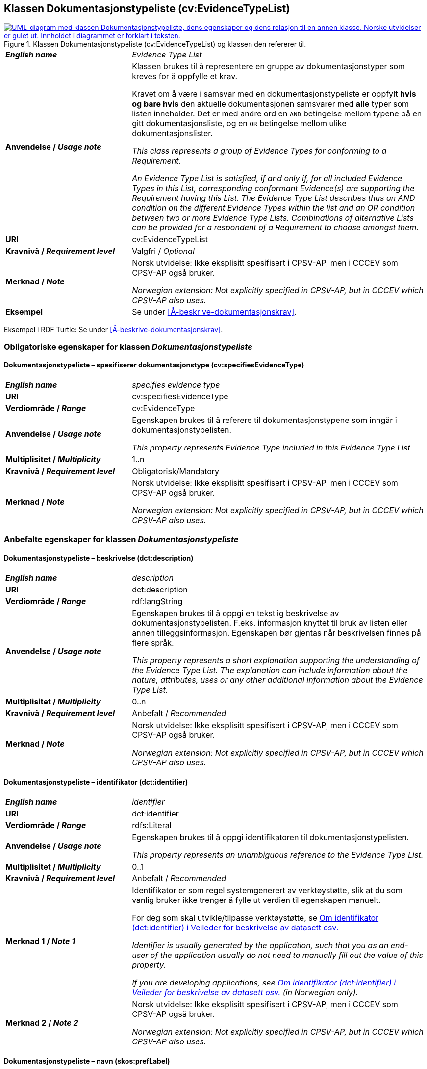 == Klassen Dokumentasjonstypeliste (cv:EvidenceTypeList) [[Dokumentasjonstypeliste]]

[[img-KlassenDokumentasjonstypeliste]]
.Klassen Dokumentasjonstypeliste (cv:EvidenceTypeList) og klassen den refererer til.
[link=images/KlassenDokumentasjonstypeliste.png]
image::images/KlassenDokumentasjonstypeliste.png[alt="UML-diagram med klassen Dokumentasjonstypeliste, dens egenskaper og dens relasjon til en annen klasse. Norske utvidelser er gulet ut. Innholdet i diagrammet er forklart i teksten."]

[cols="30s,70d"]
|===
| _English name_ | _Evidence Type List_
| Anvendelse / _Usage note_ | Klassen brukes til å representere en gruppe av dokumentasjonstyper som kreves for å oppfylle et krav.

Kravet om å være i samsvar med en dokumentasjonstypeliste er oppfylt **hvis og bare hvis** den aktuelle dokumentasjonen samsvarer med **alle** typer som listen inneholder. Det er med andre ord en `AND` betingelse mellom typene på en gitt dokumentasjonsliste, og en `OR` betingelse mellom ulike dokumentasjonslister.

_This class represents a group of Evidence Types for conforming to a Requirement._

_An Evidence Type List is satisfied, if and only if, for all included Evidence Types in this List, corresponding conformant Evidence(s) are supporting the Requirement having this List. The Evidence Type List describes thus an AND condition on the different Evidence Types within the list and an OR condition between two or more Evidence Type Lists. Combinations of alternative Lists can be provided for a respondent of a Requirement to choose amongst them._
| URI | cv:EvidenceTypeList
| Kravnivå / _Requirement level_ | Valgfri / _Optional_
| Merknad / _Note_ | Norsk utvidelse: Ikke eksplisitt spesifisert i CPSV-AP, men i CCCEV som CPSV-AP også bruker.

_Norwegian extension: Not explicitly specified in CPSV-AP, but in CCCEV which CPSV-AP also uses._
| Eksempel | Se under <<Å-beskrive-dokumentasjonskrav>>.
|===

Eksempel i RDF Turtle: Se under <<Å-beskrive-dokumentasjonskrav>>.

=== Obligatoriske egenskaper for klassen _Dokumentasjonstypeliste_ [[Dokumentasjonstypeliste-obligatoriske-egenskaper]]

==== Dokumentasjonstypeliste – spesifiserer dokumentasjonstype (cv:specifiesEvidenceType) [[Dokumentasjonstypeliste-SpesifisererDokumentasjonstype]]

[cols="30s,70d"]
|===
| _English name_ |  _specifies evidence type_
| URI |cv:specifiesEvidenceType
| Verdiområde / _Range_ | cv:EvidenceType
| Anvendelse / _Usage note_ |Egenskapen brukes til å referere til dokumentasjonstypene som inngår i dokumentasjonstypelisten.

_This property represents Evidence Type included in this Evidence Type List._
| Multiplisitet / _Multiplicity_ | 1..n
| Kravnivå / _Requirement level_ |Obligatorisk/Mandatory
| Merknad / _Note_ | Norsk utvidelse: Ikke eksplisitt spesifisert i CPSV-AP, men i CCCEV som CPSV-AP også bruker.

_Norwegian extension: Not explicitly specified in CPSV-AP, but in CCCEV which CPSV-AP also uses._
|===

=== Anbefalte egenskaper for klassen _Dokumentasjonstypeliste_ [[Dokumentasjonstypeliste-anbefalte-egenskaper]]

==== Dokumentasjonstypeliste – beskrivelse (dct:description) [[Dokumentasjonstypeliste-beskrivelse]]

[cols="30s,70d"]
|===
| _English name_ | _description_
| URI |dct:description
| Verdiområde / _Range_ | rdf:langString
| Anvendelse / _Usage note_ |Egenskapen brukes til å oppgi en tekstlig beskrivelse av dokumentasjonstypelisten. F.eks. informasjon knyttet til bruk av listen eller annen tilleggsinformasjon. Egenskapen bør gjentas når beskrivelsen finnes på flere språk.

_This property represents a short explanation supporting the understanding of the Evidence Type List. The explanation can include information about the nature, attributes, uses or any other additional information about the Evidence Type List._
| Multiplisitet / _Multiplicity_ |  0..n
| Kravnivå / _Requirement level_ | Anbefalt / _Recommended_
| Merknad / _Note_ | Norsk utvidelse: Ikke eksplisitt spesifisert i CPSV-AP, men i CCCEV som CPSV-AP også bruker.

_Norwegian extension: Not explicitly specified in CPSV-AP, but in CCCEV which CPSV-AP also uses._
|===

==== Dokumentasjonstypeliste – identifikator (dct:identifier) [[Dokumentasjonstypeliste-identifikator]]

[cols="30s,70d"]
|===
| _English name_ | _identifier_
| URI |dct:identifier
| Verdiområde / _Range_ | rdfs:Literal
| Anvendelse / _Usage note_ |Egenskapen brukes til å oppgi identifikatoren til dokumentasjonstypelisten.

_This property represents an unambiguous reference to the Evidence Type List._
| Multiplisitet / _Multiplicity_ |  0..1
| Kravnivå / _Requirement level_ | Anbefalt / _Recommended_
| Merknad 1 / _Note 1_ | Identifikator er som regel systemgenerert av verktøystøtte, slik at du som vanlig bruker ikke trenger å fylle ut verdien til egenskapen manuelt.

For deg som skal utvikle/tilpasse verktøystøtte, se https://data.norge.no/guide/veileder-beskrivelse-av-datasett/#om-identifikator[Om identifikator (dct:identifier) i Veileder for beskrivelse av datasett osv.]

_Identifier is usually generated by the application, such that you as an end-user of the application usually do not need to manually fill out the value of this property._ 

_If you are developing applications, see https://data.norge.no/guide/veileder-beskrivelse-av-datasett/#om-identifikator[Om identifikator (dct:identifier) i Veileder for beskrivelse av datasett osv.] (in Norwegian only)._
| Merknad 2 / _Note 2_ | Norsk utvidelse: Ikke eksplisitt spesifisert i CPSV-AP, men i CCCEV som CPSV-AP også bruker.

_Norwegian extension: Not explicitly specified in CPSV-AP, but in CCCEV which CPSV-AP also uses._
|===

==== Dokumentasjonstypeliste – navn (skos:prefLabel) [[Dokumentasjonstypeliste-navn]]

[cols="30s,70d"]
|===
| _English name_ | _name_
| URI |skos:prefLabel
| Verdiområde / _Range_ | rdf:langString
| Anvendelse / _Usage note_ |Egenskapen brukes til å oppgi navnet til dokumentasjonstypelisten. Egenskapen bør gjentas når navnet finnes på flere språk.

_This property represents the Name of the Evidence Type List._
| Multiplisitet / _Multiplicity_ | 0..n
| Kravnivå / _Requirement level_ | Anbefalt / _Recommended_
| Merknad / _Note_ | Norsk utvidelse: Ikke eksplisitt spesifisert i CPSV-AP, men i CCCEV som CPSV-AP også bruker.

_Norwegian extension: Not explicitly specified in CPSV-AP, but in CCCEV which CPSV-AP also uses._
|===
